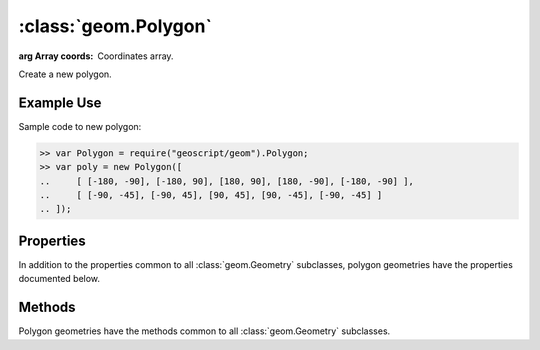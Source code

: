 :class:`geom.Polygon`
=====================

.. class:: geom.Polygon(coords)

    :arg Array coords: Coordinates array.

    Create a new polygon.


Example Use
-----------

Sample code to new polygon:

.. code-block:: javascript

    >> var Polygon = require("geoscript/geom").Polygon;
    >> var poly = new Polygon([
    ..     [ [-180, -90], [-180, 90], [180, 90], [180, -90], [-180, -90] ],
    ..     [ [-90, -45], [-90, 45], [90, 45], [90, -45], [-90, -45] ]
    .. ]);


Properties
----------

In addition to the properties common to all :class:`geom.Geometry` subclasses, 
polygon geometries have the properties documented below.

.. attribute:: Polygon.rectangle

    ``Boolean``
    This geometry is a rectangle.



Methods
-------

Polygon geometries have the methods common to all :class:`geom.Geometry` 
subclasses. 
